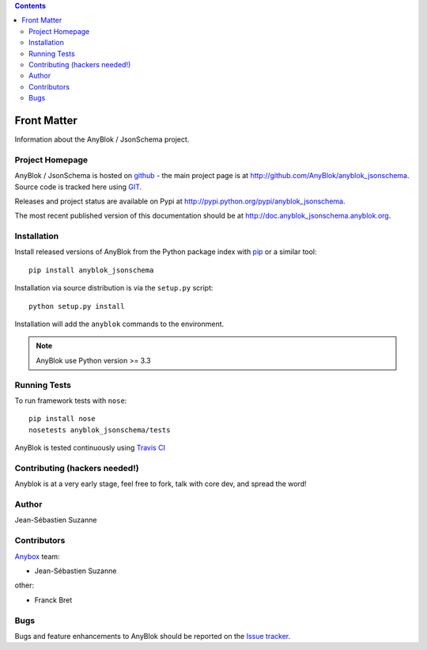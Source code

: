 .. This file is a part of the AnyBlok / JsonSchema project
..
..    Copyright (C) 2018 Jean-Sebastien SUZANNE <jssuzanne@anybox.fr>
..
.. This Source Code Form is subject to the terms of the Mozilla Public License,
.. v. 2.0. If a copy of the MPL was not distributed with this file,You can
.. obtain one at http://mozilla.org/MPL/2.0/.


.. contents::

Front Matter
============

Information about the AnyBlok / JsonSchema project.

Project Homepage
----------------

AnyBlok / JsonSchema is hosted on `github <http://github.com>`_ - the main project
page is at http://github.com/AnyBlok/anyblok_jsonschema. Source code is tracked here
using `GIT <https://git-scm.com>`_.

Releases and project status are available on Pypi at 
http://pypi.python.org/pypi/anyblok_jsonschema.

The most recent published version of this documentation should be at
http://doc.anyblok_jsonschema.anyblok.org.

Installation
------------

Install released versions of AnyBlok from the Python package index with 
`pip <http://pypi.python.org/pypi/pip>`_ or a similar tool::

    pip install anyblok_jsonschema

Installation via source distribution is via the ``setup.py`` script::

    python setup.py install

Installation will add the ``anyblok`` commands to the environment.

.. note:: AnyBlok use Python version >= 3.3

Running Tests
-------------

.. seealso:: the :ref:`section about testing of AnyBlok applications
             <basedoc_tests>`.


To run framework tests with ``nose``::

    pip install nose
    nosetests anyblok_jsonschema/tests

AnyBlok is tested continuously using `Travis CI
<https://travis-ci.org/AnyBlok/anyblok_jsonschema>`_


Contributing (hackers needed!)
------------------------------

Anyblok is at a very early stage, feel free to fork, talk with core dev, and spread the word!

Author
------

Jean-Sébastien Suzanne

Contributors
------------

`Anybox <http://anybox.fr>`_ team:

* Jean-Sébastien Suzanne

other:

* Franck Bret

Bugs
----

Bugs and feature enhancements to AnyBlok should be reported on the `Issue 
tracker <https://github.com/AnyBlok/anyblok_jsonschema/issues>`_.
